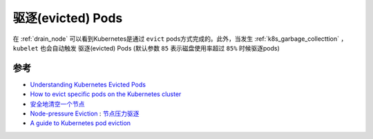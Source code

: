 .. _evict_pod:

===================
驱逐(evicted) Pods
===================

在 :ref:`drain_node` 可以看到Kubernetes是通过 ``evict`` pods方式完成的。此外，当发生 :ref:`k8s_garbage_collecttion` ， ``kubelet`` 也会自动触发 驱逐(evicted) Pods (默认参数 ``85`` 表示磁盘使用率超过 ``85%`` 时候驱逐pods)

参考
======

- `Understanding Kubernetes Evicted Pods <https://sysdig.com/blog/kubernetes-pod-evicted/>`_
- `How to evict specific pods on the Kubernetes cluster <https://dev.to/ueokande/how-to-evict-specific-pods-on-the-kubernetes-cluster-1p44>`_
- `安全地清空一个节点 <https://kubernetes.io/zh-cn/docs/tasks/administer-cluster/safely-drain-node/>`_
- `Node-pressure Eviction <https://kubernetes.io/docs/concepts/scheduling-eviction/node-pressure-eviction/>`_ : `节点压力驱逐 <https://kubernetes.io/zh-cn/docs/concepts/scheduling-eviction/node-pressure-eviction/>`_
- `A guide to Kubernetes pod eviction <https://opensource.com/article/21/12/kubernetes-pod-eviction>`_
